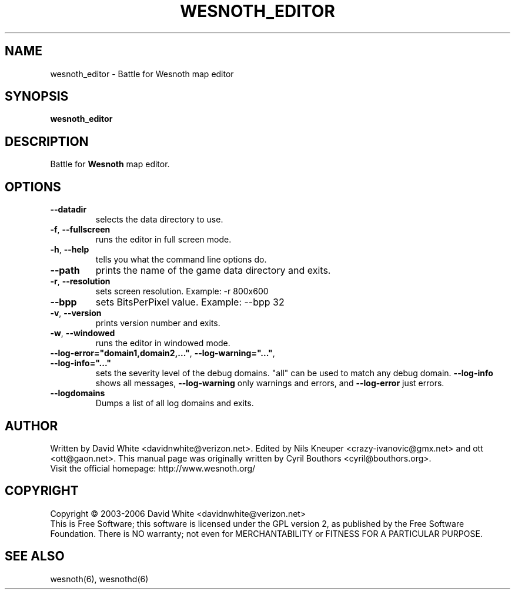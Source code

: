 
.\" This program is free software; you can redistribute it and/or modify
.\" it under the terms of the GNU General Public License as published by
.\" the Free Software Foundation; either version 2 of the License, or
.\" (at your option) any later version.
.\"
.\" This program is distributed in the hope that it will be useful,
.\" but WITHOUT ANY WARRANTY; without even the implied warranty of
.\" MERCHANTABILITY or FITNESS FOR A PARTICULAR PURPOSE.  See the
.\" GNU General Public License for more details.
.\"
.\" You should have received a copy of the GNU General Public License
.\" along with this program; if not, write to the Free Software
.\" Foundation, Inc., 51 Franklin Street, Fifth Floor, Boston, MA  02110-1301  USA
.\"
.\"*******************************************************************
.\"
.\" This file was generated with po4a. Translate the source file.
.\"
.\"*******************************************************************
.TH WESNOTH_EDITOR 6 "June 2005" wesnoth_editor "Battle for Wesnoth map editor"

.SH NAME
wesnoth_editor \- Battle for Wesnoth map editor

.SH SYNOPSIS
\fBwesnoth_editor\fP

.SH DESCRIPTION
Battle for \fBWesnoth\fP map editor.

.SH OPTIONS

.TP 
\fB\-\-datadir\fP
selects the data directory to use.

.TP 
\fB\-f\fP,\fB\ \-\-fullscreen\fP
runs the editor in full screen mode.

.TP 
\fB\-h\fP,\fB\ \-\-help\fP
tells you what the command line options do.

.TP 
\fB\-\-path\fP
prints the name of the game data directory and exits.

.TP 
\fB\-r\fP,\fB\ \-\-resolution\fP
sets screen resolution. Example: \-r 800x600

.TP 
\fB\-\-bpp\fP
sets BitsPerPixel value. Example: \-\-bpp 32

.TP 
\fB\-v\fP,\fB\ \-\-version\fP
prints version number and exits.

.TP 
\fB\-w\fP,\fB\ \-\-windowed\fP
runs the editor in windowed mode.
.TP 
\fB\-\-log\-error="domain1,domain2,..."\fP, \fB\-\-log\-warning="..."\fP, \fB\-\-log\-info="..."\fP
sets the severity level of the debug domains. "all" can be used to match any
debug domain.  \fB\-\-log\-info\fP shows all messages, \fB\-\-log\-warning\fP only
warnings and errors, and \fB\-\-log\-error\fP just errors.
.TP 
\fB\-\-logdomains\fP
Dumps a list of all log domains and exits.

.SH AUTHOR
Written by David White <davidnwhite@verizon.net>.  Edited by Nils
Kneuper <crazy\-ivanovic@gmx.net> and ott <ott@gaon.net>. 
This manual page was originally written by Cyril Bouthors
<cyril@bouthors.org>.
.br
Visit the official homepage: http://www.wesnoth.org/

.SH COPYRIGHT
Copyright \(co 2003\-2006 David White <davidnwhite@verizon.net>
.br
This is Free Software; this software is licensed under the GPL version 2, as
published by the Free Software Foundation.  There is NO warranty; not even
for MERCHANTABILITY or FITNESS FOR A PARTICULAR PURPOSE.

.SH "SEE ALSO"
wesnoth(6), wesnothd(6)
